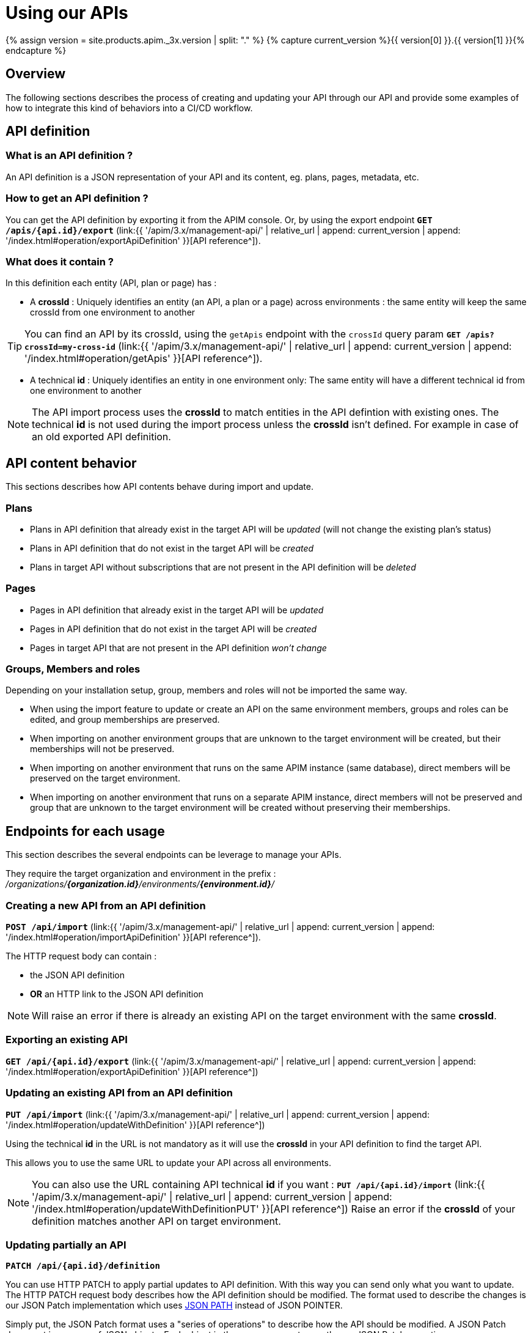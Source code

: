 = Using our APIs
:page-sidebar: apim_3_x_sidebar
:page-permalink: apim/3.x/apim_publisherguide_manage_apis_using_our_apis.html
:page-folder: apim/user-guide/publisher/manage-apis
:page-layout: apim3x

{% assign version = site.products.apim._3x.version | split: "." %}
{% capture current_version %}{{ version[0] }}.{{ version[1] }}{% endcapture %}

== Overview

The following sections describes the process of creating and updating your API through our API and provide some examples of how to integrate this kind of behaviors into a CI/CD workflow.

== API definition

=== What is an API definition ?

An API definition is a JSON representation of your API and its content, eg. plans, pages, metadata, etc.

=== How to get an API definition ?

You can get the API definition by exporting it from the APIM console.
Or, by using the export endpoint
`**GET /apis/{api.id}/export**`
(link:{{ '/apim/3.x/management-api/' | relative_url | append: current_version | append: '/index.html#operation/exportApiDefinition' }}[API reference^]).

=== What does it contain ?

In this definition each entity (API, plan or page) has :

- A **crossId** :
Uniquely identifies an entity (an API, a plan or a page) across environments :
the same entity will keep the same crossId from one environment to another

TIP: You can find an API by its crossId, using the `getApis` endpoint with the `crossId` query param
`**GET /apis?crossId=my-cross-id**`
(link:{{ '/apim/3.x/management-api/' | relative_url | append: current_version | append: '/index.html#operation/getApis' }}[API reference^]).

- A technical **id** :
Uniquely identifies an entity in one environment only:
The same entity will have a different technical id from one environment to another

NOTE: The API import process uses the **crossId** to match entities in the API defintion with existing ones.
The technical **id** is not used during the import process unless the **crossId** isn't defined. For example in case of an old exported API definition.


== API content behavior

This sections describes how API contents behave during import and update.

=== Plans

* Plans in API definition that already exist in the target API will be _updated_  (will not change the existing plan's status)
* Plans in API definition that do not exist in the target API will be _created_
* Plans in target API without subscriptions that are not present in the API definition will be _deleted_

=== Pages

* Pages in API definition that already exist in the target API will be _updated_
* Pages in API definition that do not exist in the target API will be _created_
* Pages in target API that are not present in the API definition _won't change_

=== Groups, Members and roles

Depending on your installation setup, group, members and roles will not be imported the same way.

* When using the import feature to update or create an API on the same environment members, groups and roles can be edited, and group memberships are preserved.

* When importing on another environment groups that are unknown to the target environment will be created, but their memberships will not be preserved.

* When importing on another environment that runs on the same APIM instance (same database), direct members will be preserved on the target environment.

* When importing on another environment that runs on a separate APIM instance, direct members will not be preserved and group that are unknown to the target environment will
be created without preserving their memberships.


== Endpoints for each usage

This section describes the several endpoints can be leverage to manage your APIs.

They require the target organization and environment in the prefix :
_/organizations/**{organization.id}**/environments/**{environment.id}**/_

=== Creating a new API from an API definition

`**POST /api/import**`
(link:{{ '/apim/3.x/management-api/' | relative_url | append: current_version | append: '/index.html#operation/importApiDefinition' }}[API reference^]).

The HTTP request body can contain :

* the JSON API definition
* **OR** an HTTP link to the JSON API definition

NOTE: Will raise an error if there is already an existing API on the target environment with the same **crossId**.

=== Exporting an existing API

`**GET /api/{api.id}/export**`
(link:{{ '/apim/3.x/management-api/' | relative_url | append: current_version | append: '/index.html#operation/exportApiDefinition' }}[API reference^])


=== Updating an existing API from an API definition

`**PUT /api/import**`
(link:{{ '/apim/3.x/management-api/' | relative_url | append: current_version | append: '/index.html#operation/updateWithDefinition' }}[API reference^])

Using the technical **id** in the URL is not mandatory as it will use the **crossId** in your API definition to find the target API.

This allows you to use the same URL to update your API across all environments.

NOTE: You can also use the URL containing API technical **id** if you want :
`**PUT /api/{api.id}/import**`
(link:{{ '/apim/3.x/management-api/' | relative_url | append: current_version | append: '/index.html#operation/updateWithDefinitionPUT' }}[API reference^])
Raise an error if the **crossId** of your definition matches another API on target environment.

=== Updating partially an API

`**PATCH /api/{api.id}/definition**`

You can use HTTP PATCH to apply partial updates to API definition. With this way you can send only what you want to update.
The HTTP PATCH request body describes how the API definition should be modified.
The format used to describe the changes is our JSON Patch implementation which uses https://github.com/json-path/JsonPath[JSON PATH] instead of JSON POINTER.

Simply put, the JSON Patch format uses a "series of operations" to describe how the API should be modified.
A JSON Patch document is an array of JSON objects. Each object in the array represents exactly one JSON Patch operation.

==== Available operations

===== REPLACE (default)
The replace operation updates the value at the target location with a new value.

===== ADD
The add operation adds a new property to an object.
Also, we can use it to insert a new item into an array.

===== REMOVE
The remove operation removes a value at the target location.

===== TEST

The test operation tests that the value at the "path" is equal to the "value".
Because the PATCH operation is atomic, the PATCH should be discarded if any of its operations fail.
The test operation can be used to validate that the preconditions and post-conditions have been met.

In case the condition fails the API will return an `HTTP 204 No Content`.

==== JsonPath syntax
JsonPath is a query language for JSON, similar to XPath for XML.

JsonPath expressions always refer to a JSON structure.

The "root member object" in JsonPath is always referred to as $ regardless if it is an object or array.

JsonPath expressions, including property names and values, are case-sensitive.

===== Operators

|===
| Operator                  | Description

| `$`                       | The root element to query. This starts all path expressions.
| `@`                       | The current node being processed by a filter predicate.
| `*`                       | Wildcard. Available anywhere a name or numeric are required.
| `..`                      | Deep scan. Available anywhere a name is required.
| `.<name>`                 | Dot-notated child
| `['<name>' (, '<name>')]` | Bracket-notated child or children
| `[<number> (, <number>)]` | Array index or indexes
| `[start:end]`             | Array slice operator
| `[?(<expression>)]`       | Filter expression. Expression must evaluate to a boolean value.
|===

===== Filters

Filters are logical expressions used to filter arrays.

A typical filter would be `[?(@.age > 18)]` where `@` represents the current item being processed.

More complex filters can be created with logical operators `&&` and `||`.

String literals must be enclosed by single or double quotes (`[?(@.color == 'blue')]` or `[?(@.color == "blue")]`).

|===
| Operator                 | Description                                                           |

| ==                       | left is equal to right (note that 1 is not equal to '1')              |
| !=                       | left is not equal to right                                            |
| <                        | left is less than right                                               |
| <=                       | left is less or equal to right                                        |
| >                        | left is greater than right                                            |
| >=                       | left is greater than or equal to right                                |
| =~                       | left matches regular expression  [?(@.name =~ /foo.*?/i)]             |
| in                       | left exists in right [?(@.size in ['S', 'M'])]                        |
| nin                      | left does not exists in right                                         |
| subsetof                 | left is a subset of right [?(@.sizes subsetof ['S', 'M', 'L'])]       |
| anyof                    | left has an intersection with right [?(@.sizes anyof ['M', 'L'])]     |
| noneof                   | left has no intersection with right [?(@.sizes noneof ['M', 'L'])]    |
| size                     | size of left (array or string) should match right                     |
| empty                    | left (array or string) should be empty                                |
|===


==== Check mode "Dry run"

`**PATCH /api/{api.id}/definition?dryRun=true**`

When the PATCH endpoint is called with `dryRun=true` query parameter, it will not make any changes on database.
Instead, the endpoint will just run a simulation and return the modified definition.


== CI/CD use cases examples

=== Create your API on development environment

Create your API in development environment, using the APIM console.

=== Push your API to the production environment

* Get your API definition by exporting it from APIM console, or using the export endpoint. For example :
+
[source,bash]
----
curl -H "Authorization: Bearer MY-ACCESS-TOKEN" \
     -H "Content-Type:application/json;charset=UTF-8" \
     -X GET \
     https://[GRAVITEEIO-APIM-MGT-API-HOST]/management/organizations/[ORGANIZATION_ID]/environments/[ENVIRONMENT_ID]/apis/35a1b7d4-b644-43d1-a1b7-d4b64493d134/export
----

* On each environment you want to create your API, call the POST endpoint. For example
+
[source,bash]
----
curl -H "Authorization: Bearer MY-ACCESS-TOKEN" \
     -H "Content-Type:application/json;charset=UTF-8" \
     -X POST \
     -d '{
            "name": "my-api",
            "crossId": "3e645da6-039c-4cc0-a45d-a6039c1cc0d3",
            "version": "1",
            [....]
        }' \
     https://[GRAVITEEIO-APIM-MGT-API-HOST]/management/organizations/[ORGANIZATION_ID]/environments/[ENVIRONMENT_ID]/apis/import
----

=== Update your API on production environment

* Update your API definition. Manually, or by re-exporting the source API from development environment.

* On each environment you want to update your API, call the PUT endpoint. For example :
+
[source,bash]
----
curl -H "Authorization: Bearer MY-ACCESS-TOKEN" \
     -H "Content-Type:application/json;charset=UTF-8" \
     -X PUT \
     -d '{
            "name": "my-updated-api",
            "crossId": "3e645da6-039c-4cc0-a45d-a6039c1cc0d3",
            "version": "1",
            [....]
        }' \
     https://[GRAVITEEIO-APIM-MGT-API-HOST]//management/organizations/[ORGANIZATION_ID]/environments/[ENVIRONMENT_ID]/apis/import
----


=== Update your API version

* On an API you want to update the version, call the PATCH endpoint. For example :
+
[source,bash]
----
curl -H "Authorization: Bearer MY-ACCESS-TOKEN" \
     -H "Content-Type:application/json;charset=UTF-8" \
     -X PATCH \
     -d '[
           {
             "jsonPath": "$.version",
             "value": "3.2.0",
             "operation": "REPLACE"
           }
         ]' \
     https://[GRAVITEEIO-APIM-MGT-API-HOST]/management/organizations/[ORGANIZATION_ID]/environments/[ENVIRONMENT_ID]/apis/[API_ID]/definition
----

=== Update the weight of specific backend

* On an API you want to update the weight of specific backend, call the PATCH endpoint. For example :
+
[source,bash]
----
curl -H "Authorization: Bearer MY-ACCESS-TOKEN" \
     -H "Content-Type:application/json;charset=UTF-8" \
     -X PATCH \
     -d '[
           {
             "jsonPath": "$.proxy.groups[?(@.name == 'my-group')].endpoints[?(@.name == 'my-endpoint')].weight",
             "value": "10",
             "operation": "REPLACE"
           }
         ]' \
     https://[GRAVITEEIO-APIM-MGT-API-HOST]/management/organizations/[ORGANIZATION_ID]/environments/[ENVIRONMENT_ID]/apis/[API_ID]/definition
----

=== Switch endpoint backup

* On an API you want to switch endpoint backup, call the PATCH endpoint. For example :
+
[source,bash]
----
curl -H "Authorization: Bearer MY-ACCESS-TOKEN" \
     -H "Content-Type:application/json;charset=UTF-8" \
     -X PATCH \
     -d '[
           {
             "jsonPath": "$.proxy.groups[?(@.name == 'my-group')].endpoints[?(@.name == 'my-endpoint')].backup",
             "value": true,
             "operation": "REPLACE"
           },
          {
             "jsonPath": "$.proxy.groups[?(@.name == 'my-group')].endpoints[?(@.name == 'my-endpoint-backup')].backup",
             "value": false,
             "operation": "REPLACE"
          }
         ]' \
     https://[GRAVITEEIO-APIM-MGT-API-HOST]/management/organizations/[ORGANIZATION_ID]/environments/[ENVIRONMENT_ID]/apis/[API_ID]/definition
----

=== Update the target of an endpoint

* On an API you want to update the target of an endpoint, call the PATCH endpoint. For example :
+
[source,bash]
----
curl -H "Authorization: Bearer MY-ACCESS-TOKEN" \
     -H "Content-Type:application/json;charset=UTF-8" \
     -X PATCH \
     -d '[
           {
             "jsonPath": "$.proxy.groups[?(@.name == 'default-group')].endpoints[?(@.name == 'my-endpoint')].target",
             "value": "https://api.gravitee.io/echo",
             "operation": "REPLACE"
           }
         ]' \
     https://[GRAVITEEIO-APIM-MGT-API-HOST]/management/organizations/[ORGANIZATION_ID]/environments/[ENVIRONMENT_ID]/apis/[API_ID]/definition
----


=== Create policy flow

* On an API you want to create a policy flow, call the PATCH endpoint. For example :
+
[source,bash]
----
curl -H "Authorization: Bearer MY-ACCESS-TOKEN" \
     -H "Content-Type:application/json;charset=UTF-8" \
     -X PATCH \
     -d '[
           {
             name: 'ALL',
             methods: ['GET', 'POST', 'PUT'],
             'path-operator': {
               path: '/',
             },
             pre: [],
             post: []
           },
         ]' \
     https://[GRAVITEEIO-APIM-MGT-API-HOST]/management/organizations/[ORGANIZATION_ID]/environments/[ENVIRONMENT_ID]/apis/[API_ID]/definition
----

=== Add policy to flow

* On an API you want to add policy to flow, call the PATCH endpoint. For example :
+
[source,bash]
----
curl -H "Authorization: Bearer MY-ACCESS-TOKEN" \
     -H "Content-Type:application/json;charset=UTF-8" \
     -X PATCH \
     -d '[
           {
             "jsonPath": "$.flows[?(@.path-operator.path == '/')].post",
             "value": {
               policy: 'mock',
               name: 'A mock',
               configuration: {
                 status: '200',
                 content: '{ "message": "This is a mock" }',
               },
              },
             "operation": "ADD"
           }
         ]' \
     https://[GRAVITEEIO-APIM-MGT-API-HOST]/management/organizations/[ORGANIZATION_ID]/environments/[ENVIRONMENT_ID]/apis/[API_ID]/definition
----

=== Update a policy configuration

* On an API you want to update a policy configuration, call the PATCH endpoint. For example :
+
[source,bash]
----
curl -H "Authorization: Bearer MY-ACCESS-TOKEN" \
     -H "Content-Type:application/json;charset=UTF-8" \
     -X PATCH \
     -d '[
           {
             "jsonPath": "$.flows[?(@.path-operator.path == '/')].pre[?(@.name == 'A mock')].configuration",
             "value": {
               "status": "500",
               "content": "{#request.attributes.application}",
             },
             "operation": "REPLACE"
           }
         ]' \
     https://[GRAVITEEIO-APIM-MGT-API-HOST]/management/organizations/[ORGANIZATION_ID]/environments/[ENVIRONMENT_ID]/apis/[API_ID]/definition
----

=== Add a resource

* On an API you want to add a resource, call the PATCH endpoint. For example :
+
[source,bash]
----
curl -H "Authorization: Bearer MY-ACCESS-TOKEN" \
     -H "Content-Type:application/json;charset=UTF-8" \
     -X PATCH \
     -d '[
           {
             "jsonPath": "$.resources",
             "value": {
               "name": "cache_name",
               "type": "cache",
               "enabled": false,
               "configuration": {
                 "name": "my-cache",
                 "timeToIdleSeconds": 100,
                 "timeToLiveSeconds": 200,
                 "maxEntriesLocalHeap": 1000
               }
             },
             "operation": "ADD"
            }
         ]' \
     https://[GRAVITEEIO-APIM-MGT-API-HOST]/management/organizations/[ORGANIZATION_ID]/environments/[ENVIRONMENT_ID]/apis/[API_ID]/definition
----

=== Update a resource configuration

* On an API you want to update a resource configuration, call the PATCH endpoint. For example :
+
[source,bash]
----
curl -H "Authorization: Bearer MY-ACCESS-TOKEN" \
     -H "Content-Type:application/json;charset=UTF-8" \
     -X PATCH \
     -d '[
           {
             "jsonPath": "$.resources[?(@.name == 'cache_name')].enabled",
             "value": false
           },
           {
             "jsonPath": "$.resources[?(@.name == 'cache_name')].configuration.timeToIdleSeconds",
             "value": 1000
           }
         ]' \
     https://[GRAVITEEIO-APIM-MGT-API-HOST]/management/organizations/[ORGANIZATION_ID]/environments/[ENVIRONMENT_ID]/apis/[API_ID]/definition
----

=== Set properties if not exist

* On an API you want to set all properties if not exist, call the PATCH endpoint. For example :
+
[source,bash]
----
curl -H "Authorization: Bearer MY-ACCESS-TOKEN" \
     -H "Content-Type:application/json;charset=UTF-8" \
     -X PATCH \
     -d '[
           {
             "jsonPath": "$.properties",
             "value": "null",
             "operation": "TEST"
           },
           {
             "jsonPath": "$.properties",
             "value": [
                { key: 'properties_1', value: 'my_property_value_1' },
                { key: 'properties_2', value: 'my_property_value_2' },
             ],
             "operation": "REPLACE"
           }
         ]' \
     https://[GRAVITEEIO-APIM-MGT-API-HOST]/management/organizations/[ORGANIZATION_ID]/environments/[ENVIRONMENT_ID]/apis/[API_ID]/definition
----

=== Remove a property with key

* On an API you want to remove a property, call the PATCH endpoint. For example :
+
[source,bash]
----
curl -H "Authorization: Bearer MY-ACCESS-TOKEN" \
     -H "Content-Type:application/json;charset=UTF-8" \
     -X PATCH \
     -d '[
           {
             "jsonPath": "$.properties[?(@.key == 'properties_1')]",
             "operation": "REMOVE"
           }
         ]' \
     https://[GRAVITEEIO-APIM-MGT-API-HOST]/management/organizations/[ORGANIZATION_ID]/environments/[ENVIRONMENT_ID]/apis/[API_ID]/definition
----


=== Check the update of version

* On an API you want to check the update of version, call the PATCH endpoint. For example :
+
[source,bash]
----
curl -H "Authorization: Bearer MY-ACCESS-TOKEN" \
     -H "Content-Type:application/json;charset=UTF-8" \
     -X PATCH \
     -d '[
           {
             "jsonPath": "$.version",
             "value": "3.2.0",
             "operation": "REPLACE"
           }
         ]' \
     https://[GRAVITEEIO-APIM-MGT-API-HOST]/management/organizations/[ORGANIZATION_ID]/environments/[ENVIRONMENT_ID]/apis/[API_ID]/definition?dryRun=true
